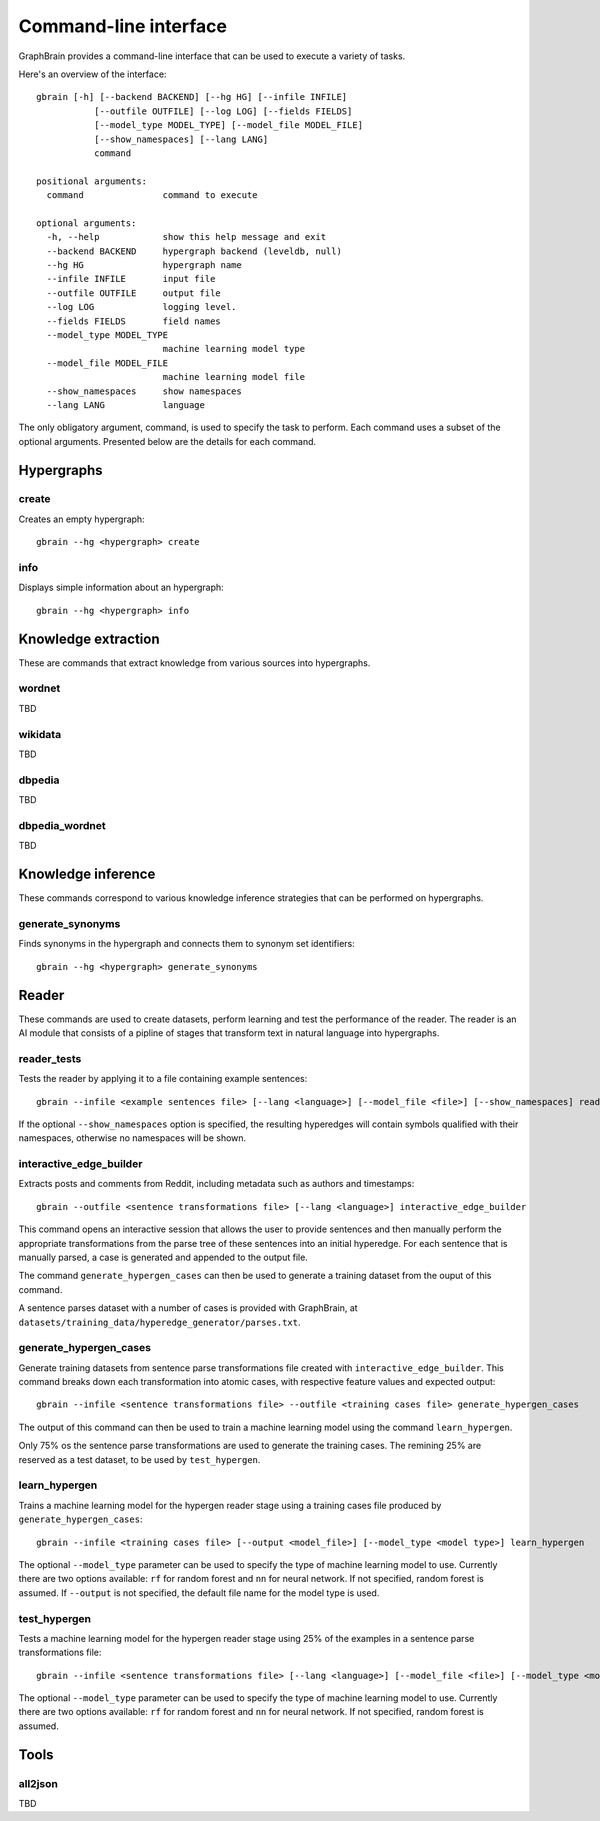 ======================
Command-line interface
======================

GraphBrain provides a command-line interface that can be used to execute a variety of tasks.

Here's an overview of the interface::

   gbrain [-h] [--backend BACKEND] [--hg HG] [--infile INFILE]
              [--outfile OUTFILE] [--log LOG] [--fields FIELDS]
              [--model_type MODEL_TYPE] [--model_file MODEL_FILE]
              [--show_namespaces] [--lang LANG]
              command

   positional arguments:
     command               command to execute

   optional arguments:
     -h, --help            show this help message and exit
     --backend BACKEND     hypergraph backend (leveldb, null)
     --hg HG               hypergraph name
     --infile INFILE       input file
     --outfile OUTFILE     output file
     --log LOG             logging level.
     --fields FIELDS       field names
     --model_type MODEL_TYPE
                           machine learning model type
     --model_file MODEL_FILE
                           machine learning model file
     --show_namespaces     show namespaces
     --lang LANG           language

The only obligatory argument, command, is used to specify the task to perform. Each command uses a subset of the
optional arguments. Presented below are the details for each command.

Hypergraphs
===========

create
------

Creates an empty hypergraph::

   gbrain --hg <hypergraph> create


info
----

Displays simple information about an hypergraph::

   gbrain --hg <hypergraph> info


Knowledge extraction
====================

These are commands that extract knowledge from various sources into hypergraphs.


wordnet
-------

TBD

wikidata
--------

TBD

dbpedia
-------

TBD

dbpedia_wordnet
---------------

TBD

Knowledge inference
===================

These commands correspond to various knowledge inference strategies that can be performed on hypergraphs.

generate_synonyms
-----------------

Finds synonyms in the hypergraph and connects them to synonym set identifiers::

   gbrain --hg <hypergraph> generate_synonyms

Reader
======

These commands are used to create datasets, perform learning and test the performance of the reader.
The reader is an AI module that consists of a pipline of stages that transform text in natural language into
hypergraphs.

reader_tests
------------

Tests the reader by applying it to a file containing example sentences::

   gbrain --infile <example sentences file> [--lang <language>] [--model_file <file>] [--show_namespaces] reader_tests

If the optional ``--show_namespaces`` option is specified, the resulting hyperedges will contain symbols qualified
with their namespaces, otherwise no namespaces will be shown.

interactive_edge_builder
------------------------

Extracts posts and comments from Reddit, including metadata such as authors and timestamps::

   gbrain --outfile <sentence transformations file> [--lang <language>] interactive_edge_builder

This command opens an interactive session that allows the user to provide sentences and then manually perform the
appropriate transformations from the parse tree of these sentences into an initial hyperedge. For each sentence that
is manually parsed, a case is generated and appended to the output file.

The command ``generate_hypergen_cases`` can then be used to generate a training dataset from the ouput of this command.

A sentence parses dataset with a number of cases is provided with GraphBrain, at
``datasets/training_data/hyperedge_generator/parses.txt``.

generate_hypergen_cases
-----------------------

Generate training datasets from sentence parse transformations file created with ``interactive_edge_builder``.  This
command breaks down each transformation into atomic cases, with respective feature values and expected output::

   gbrain --infile <sentence transformations file> --outfile <training cases file> generate_hypergen_cases

The output of this command can then be used to train a machine learning model using the command ``learn_hypergen``.

Only 75% os the sentence parse transformations are used to generate the training cases. The remining 25% are reserved
as a test dataset, to be used by ``test_hypergen``.

learn_hypergen
--------------

Trains a machine learning model for the hypergen reader stage using a training cases file produced by
``generate_hypergen_cases``::

   gbrain --infile <training cases file> [--output <model_file>] [--model_type <model type>] learn_hypergen

The optional ``--model_type`` parameter can be used to specify the type of machine learning model to use. Currently
there are two options available: ``rf`` for random forest and ``nn`` for neural network. If not specified, random
forest is assumed. If ``--output`` is not specified, the default file name for the model type is used.

test_hypergen
-------------

Tests a machine learning model for the hypergen reader stage using 25% of the examples in a sentence parse
transformations file::

   gbrain --infile <sentence transformations file> [--lang <language>] [--model_file <file>] [--model_type <model type>] test_hypergen

The optional ``--model_type`` parameter can be used to specify the type of machine learning model to use. Currently
there are two options available: ``rf`` for random forest and ``nn`` for neural network. If not specified, random
forest is assumed.


Tools
=====

all2json
--------

TBD